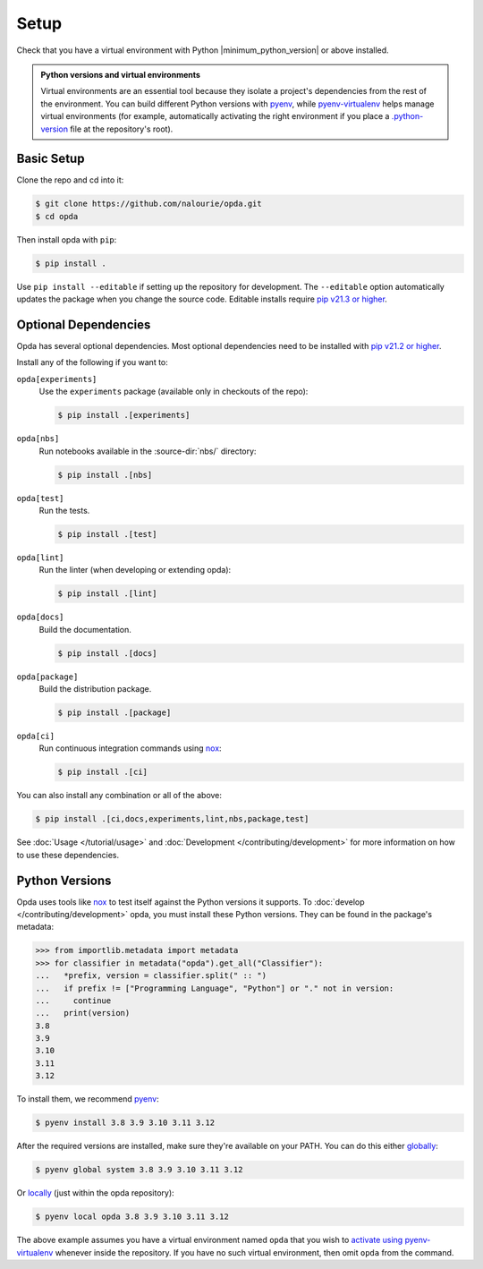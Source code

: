=====
Setup
=====
Check that you have a virtual environment with Python
|minimum_python_version| or above installed.

.. admonition:: Python versions and virtual environments
   :class: tip

   Virtual environments are an essential tool because they isolate a
   project's dependencies from the rest of the environment. You can
   build different Python versions with `pyenv
   <https://github.com/pyenv/pyenv>`_, while `pyenv-virtualenv
   <https://github.com/pyenv/pyenv-virtualenv>`_ helps manage virtual
   environments (for example, automatically activating the right
   environment if you place a `.python-version
   <https://github.com/pyenv/pyenv-virtualenv#activate-virtualenv>`_
   file at the repository's root).


Basic Setup
===========
Clone the repo and cd into it:

.. code-block:: console

   $ git clone https://github.com/nalourie/opda.git
   $ cd opda

Then install opda with ``pip``:

.. code-block:: console

   $ pip install .

Use ``pip install --editable`` if setting up the repository for
development. The ``--editable`` option automatically updates the package
when you change the source code. Editable installs require `pip v21.3 or
higher <https://pip.pypa.io/en/stable/news/#v21-3>`_.


Optional Dependencies
=====================
Opda has several optional dependencies. Most optional dependencies
need to be installed with `pip v21.2 or higher
<https://pip.pypa.io/en/stable/news/#v21-2>`_.

Install any of the following if you want to:

``opda[experiments]``
  Use the ``experiments`` package (available only in checkouts of the
  repo):

  .. code-block:: console

     $ pip install .[experiments]

``opda[nbs]``
  Run notebooks available in the :source-dir:`nbs/` directory:

  .. code-block:: console

     $ pip install .[nbs]

``opda[test]``
  Run the tests.

  .. code-block:: console

     $ pip install .[test]

``opda[lint]``
  Run the linter (when developing or extending opda):

  .. code-block:: console

     $ pip install .[lint]

``opda[docs]``
  Build the documentation.

  .. code-block:: console

     $ pip install .[docs]

``opda[package]``
  Build the distribution package.

  .. code-block:: console

     $ pip install .[package]

``opda[ci]``
  Run continuous integration commands using `nox
  <https://nox.thea.codes/en/stable/>`_:

  .. code-block:: console

     $ pip install .[ci]

You can also install any combination or all of the above:

.. code-block:: console

   $ pip install .[ci,docs,experiments,lint,nbs,package,test]

See :doc:`Usage </tutorial/usage>` and :doc:`Development
</contributing/development>` for more information on how to use these
dependencies.


Python Versions
===============
Opda uses tools like `nox <https://nox.thea.codes/en/stable/>`_ to test
itself against the Python versions it supports. To :doc:`develop
</contributing/development>` opda, you must install these Python
versions. They can be found in the package's metadata:

.. code-block:: python

   >>> from importlib.metadata import metadata
   >>> for classifier in metadata("opda").get_all("Classifier"):
   ...   *prefix, version = classifier.split(" :: ")
   ...   if prefix != ["Programming Language", "Python"] or "." not in version:
   ...     continue
   ...   print(version)
   3.8
   3.9
   3.10
   3.11
   3.12

To install them, we recommend `pyenv <https://github.com/pyenv/pyenv>`_:

.. code-block:: console

   $ pyenv install 3.8 3.9 3.10 3.11 3.12

After the required versions are installed, make sure they're available
on your PATH. You can do this either `globally
<https://github.com/pyenv/pyenv/blob/master/COMMANDS.md#pyenv-global>`_:

.. code-block:: console

   $ pyenv global system 3.8 3.9 3.10 3.11 3.12

Or `locally
<https://github.com/pyenv/pyenv/blob/master/COMMANDS.md#pyenv-local>`_
(just within the opda repository):

.. code-block:: console

   $ pyenv local opda 3.8 3.9 3.10 3.11 3.12

The above example assumes you have a virtual environment named ``opda``
that you wish to `activate using pyenv-virtualenv
<https://github.com/pyenv/pyenv-virtualenv#activate-virtualenv>`_
whenever inside the repository. If you have no such virtual environment,
then omit ``opda`` from the command.
